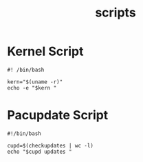 #+TITLE: scripts

* Kernel Script
#+begin_src shell :tangle ~/.local/bin/kernel :mkdirp yes :tangle-mode (identity #o755)
#! /bin/bash

kern="$(uname -r)"
echo -e "$kern "
#+end_src

* Pacupdate Script
#+begin_src shell :tangle ~/.local/bin/pacupdate :mkdirp yes :tangle-mode (identity #o755)
#!/bin/bash

cupd=$(checkupdates | wc -l)
echo "$cupd updates "
#+end_src
